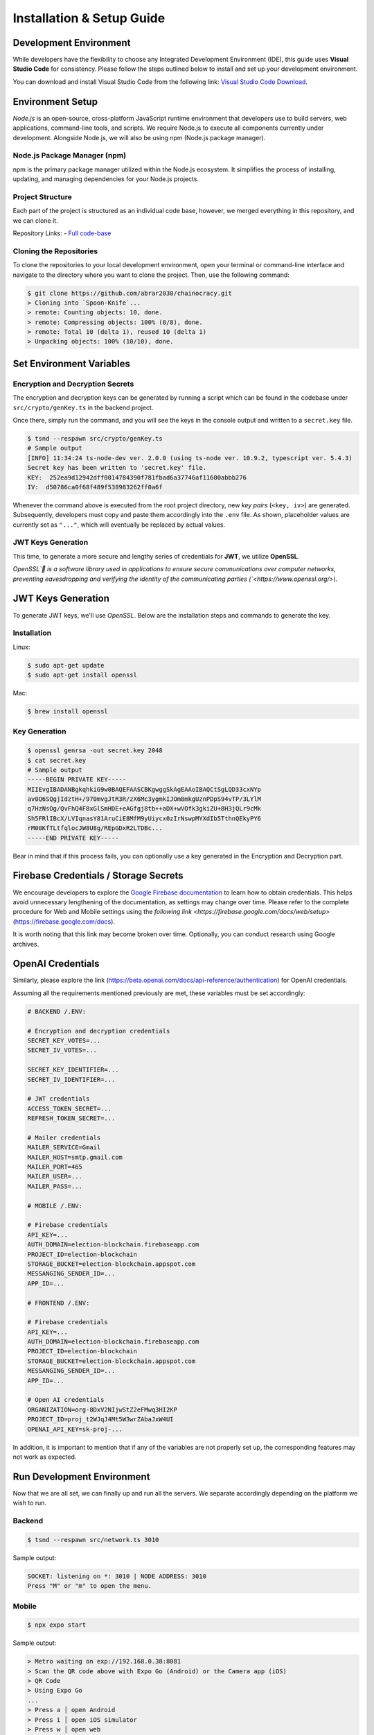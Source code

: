 Installation & Setup Guide
==========================

Development Environment
-----------------------

While developers have the flexibility to choose any Integrated Development Environment (IDE), this guide uses **Visual Studio Code** for consistency. Please follow the steps outlined below to install and set up your development environment.

You can download and install Visual Studio Code from the following link: `Visual Studio Code Download <https://code.visualstudio.com/Download>`_.

Environment Setup
-----------------

`Node.js` is an open-source, cross-platform JavaScript runtime environment that developers use to build servers, web applications, command-line tools, and scripts. We require Node.js to execute all components currently under development. Alongside Node.js, we will also be using npm (Node.js package manager).

Node.js Package Manager (npm)
~~~~~~~~~~~~~~~~~~~~~~~~~~~~~
npm is the primary package manager utilized within the Node.js ecosystem. It simplifies the process of installing, updating, and managing dependencies for your Node.js projects.

Project Structure
~~~~~~~~~~~~~~~~~

Each part of the project is structured as an individual code base, however, we merged everything in this repository, and we can clone it.

Repository Links:
- `Full code-base <https://github.com/abrar2030/chainocracy.git>`_

Cloning the Repositories
~~~~~~~~~~~~~~~~~~~~~~~~

To clone the repositories to your local development environment, open your terminal or command-line interface and navigate to the directory where you want to clone the project. Then, use the following command:

.. code-block:: bash

   $ git clone https://github.com/abrar2030/chainocracy.git
   > Cloning into `Spoon-Knife`...
   > remote: Counting objects: 10, done.
   > remote: Compressing objects: 100% (8/8), done.
   > remote: Total 10 (delta 1), reused 10 (delta 1)
   > Unpacking objects: 100% (10/10), done.

Set Environment Variables
-------------------------

Encryption and Decryption Secrets
~~~~~~~~~~~~~~~~~~~~~~~~~~~~~~~~~

The encryption and decryption keys can be generated by running a script which can be found in the codebase under ``src/crypto/genKey.ts`` in the backend project.

Once there, simply run the command, and you will see the keys in the console output and written to a ``secret.key`` file.

.. code-block:: shell

   $ tsnd --respawn src/crypto/genKey.ts
   # Sample output
   [INFO] 11:34:24 ts-node-dev ver. 2.0.0 (using ts-node ver. 10.9.2, typescript ver. 5.4.3)
   Secret key has been written to 'secret.key' file.
   KEY:  252ea9d12942dff0014784390f781fbad6a37746af11600abbb276
   IV:  d50786ca0f68f489f538983262ff0a6f

Whenever the command above is executed from the root project directory, new *key pairs* (``<key, iv>``) are generated. Subsequently, developers must copy and paste them accordingly into the ``.env`` file. As shown, placeholder values are currently set as ``"..."``, which will eventually be replaced by actual values.

JWT Keys Generation
~~~~~~~~~~~~~~~~~~~

This time, to generate a more secure and lengthy series of credentials for **JWT**, we utilize **OpenSSL**.

`OpenSSL` is a software library used in applications to ensure secure communications over computer networks, preventing eavesdropping and verifying the identity of the communicating parties (`<https://www.openssl.org/>`).

JWT Keys Generation
-------------------

To generate JWT keys, we'll use `OpenSSL`. Below are the installation steps and commands to generate the key.

Installation
~~~~~~~~~~~~

Linux:

.. code-block:: shell

   $ sudo apt-get update
   $ sudo apt-get install openssl

Mac:

.. code-block:: shell

   $ brew install openssl

Key Generation
~~~~~~~~~~~~~~

.. code-block:: shell

   $ openssl genrsa -out secret.key 2048
   $ cat secret.key
   # Sample output
   -----BEGIN PRIVATE KEY-----
   MIIEvgIBADANBgkqhkiG9w0BAQEFAASCBKgwggSkAgEAAoIBAQCtSgLQD33cxNYp
   av0Q6SQgjIdztH+/970mvgJtR3R/zX6Mc3ygmkIJOm8mkgUznPDpS94vTP/3LYlM
   q7HzNsOg/QvFhQ4F8xGlSmHDE+eAGfgj8tb++aDX+wVOfk3gkiZU+8H3jQLr9cMk
   Sh5FRlIBcX/LVIqnasY81AruCiE8MfM9yUiycx0zIrNswpMYXdIb5TthnQEkyPY6
   rM00KfTLtfqlocJW8U8g/REpGDxR2LTDBc...
   -----END PRIVATE KEY-----

Bear in mind that if this process fails, you can optionally use a key generated in the Encryption and Decryption part.

Firebase Credentials / Storage Secrets
--------------------------------------

We encourage developers to explore the `Google Firebase documentation <https://firebase.google.com/docs>`_ to learn how to obtain credentials. This helps avoid unnecessary lengthening of the documentation, as settings may change over time. Please refer to the complete procedure for Web and Mobile settings using the `following link <https://firebase.google.com/docs/web/setup>` (`<https://firebase.google.com/docs>`_).

It is worth noting that this link may become broken over time. Optionally, you can conduct research using Google archives.

OpenAI Credentials
------------------

Similarly, please explore the link (`<https://beta.openai.com/docs/api-reference/authentication>`_) for OpenAI credentials.

Assuming all the requirements mentioned previously are met, these variables must be set accordingly:

.. code-block:: shell

   # BACKEND /.ENV:

   # Encryption and decryption credentials
   SECRET_KEY_VOTES=...
   SECRET_IV_VOTES=...

   SECRET_KEY_IDENTIFIER=...
   SECRET_IV_IDENTIFIER=...

   # JWT credentials
   ACCESS_TOKEN_SECRET=...
   REFRESH_TOKEN_SECRET=...

   # Mailer credentials
   MAILER_SERVICE=Gmail
   MAILER_HOST=smtp.gmail.com
   MAILER_PORT=465
   MAILER_USER=...
   MAILER_PASS=...

   # MOBILE /.ENV:

   # Firebase credentials
   API_KEY=...
   AUTH_DOMAIN=election-blockchain.firebaseapp.com
   PROJECT_ID=election-blockchain
   STORAGE_BUCKET=election-blockchain.appspot.com
   MESSANGING_SENDER_ID=...
   APP_ID=...

   # FRONTEND /.ENV:

   # Firebase credentials
   API_KEY=...
   AUTH_DOMAIN=election-blockchain.firebaseapp.com
   PROJECT_ID=election-blockchain
   STORAGE_BUCKET=election-blockchain.appspot.com
   MESSANGING_SENDER_ID=...
   APP_ID=...

   # Open AI credentials
   ORGANIZATION=org-8DxV2NIjwStZ2eFMwq3HI2KP
   PROJECT_ID=proj_t2WJqJ4Mt5W3wrZAbaJxW4UI
   OPENAI_API_KEY=sk-proj-...

In addition, it is important to mention that if any of the variables are not properly set up, the corresponding features may not work as expected.

Run Development Environment
---------------------------

Now that we are all set, we can finally up and run all the servers. We separate accordingly depending on the platform we wish to run.

Backend
~~~~~~~

.. code-block:: shell

   $ tsnd --respawn src/network.ts 3010

Sample output:

.. code-block:: shell

   SOCKET: listening on *: 3010 | NODE ADDRESS: 3010
   Press "M" or "m" to open the menu.

Mobile
~~~~~~

.. code-block:: bash

   $ npx expo start

Sample output:

.. code-block:: bash

   > Metro waiting on exp://192.168.0.38:8081
   > Scan the QR code above with Expo Go (Android) or the Camera app (iOS)
   > QR Code
   > Using Expo Go
   ...
   > Press a │ open Android
   > Press i │ open iOS simulator
   > Press w │ open web
   ...
   > Press ? │ show all commands

   Logs for your project will appear below. Press Ctrl+C to exit.

Web
~~~

.. code-block:: shell

   $ npm run dev

Sample output:

.. code-block:: shell

   > blockchain-web-frontend@0.0.0 dev
   > vite
     VITE v5.2.8  ready in 191 ms
     ➜  Local:   http://localhost:3007/
     ➜  Network: use --host to expose
     ➜  press h + enter to show help